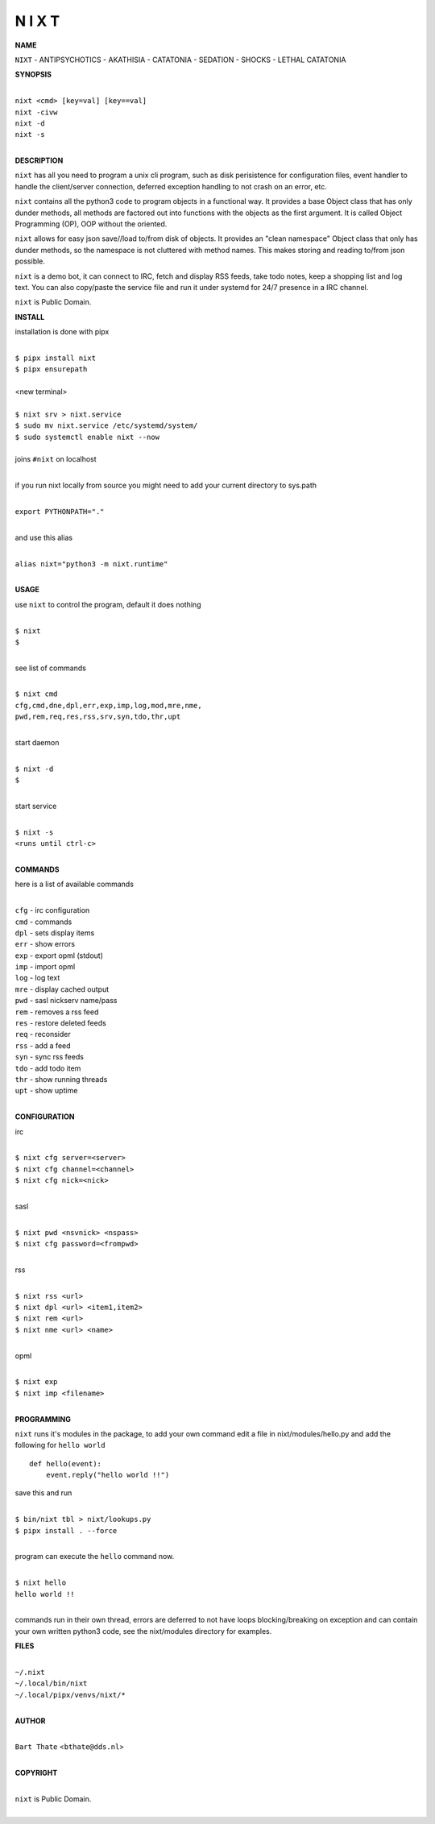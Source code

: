 N I X T
=======


**NAME**


``NIXT`` - ANTIPSYCHOTICS - AKATHISIA - CATATONIA - SEDATION - SHOCKS - LETHAL CATATONIA


**SYNOPSIS**


|
| ``nixt <cmd> [key=val] [key==val]``
| ``nixt -civw``
| ``nixt -d``
| ``nixt -s``
|


**DESCRIPTION**


``nixt`` has all you need to program a unix cli program, such as disk
perisistence for configuration files, event handler to handle the
client/server connection, deferred exception handling to not crash
on an error, etc.

``nixt`` contains all the python3 code to program objects in a functional
way. It provides a base Object class that has only dunder methods, all
methods are factored out into functions with the objects as the first
argument. It is called Object Programming (OP), OOP without the
oriented.

``nixt`` allows for easy json save//load to/from disk of objects. It
provides an "clean namespace" Object class that only has dunder
methods, so the namespace is not cluttered with method names. This
makes storing and reading to/from json possible.

``nixt`` is a demo bot, it can connect to IRC, fetch and display RSS
feeds, take todo notes, keep a shopping list and log text. You can
also copy/paste the service file and run it under systemd for 24/7
presence in a IRC channel.

``nixt`` is Public Domain.


**INSTALL**


installation is done with pipx

|
| ``$ pipx install nixt``
| ``$ pipx ensurepath``
|
| <new terminal>
|
| ``$ nixt srv > nixt.service``
| ``$ sudo mv nixt.service /etc/systemd/system/``
| ``$ sudo systemctl enable nixt --now``
|
| joins ``#nixt`` on localhost
|

if you run nixt locally from source you might need to add your
current directory to sys.path

|
| ``export PYTHONPATH="."``
|

and use this alias

|
| ``alias nixt="python3 -m nixt.runtime"``
|

**USAGE**

use ``nixt`` to control the program, default it does nothing

|
| ``$ nixt``
| ``$``
|

see list of commands

|
| ``$ nixt cmd``
| ``cfg,cmd,dne,dpl,err,exp,imp,log,mod,mre,nme,``
| ``pwd,rem,req,res,rss,srv,syn,tdo,thr,upt``
|

start daemon

|
| ``$ nixt -d``
| ``$``
|

start service

|
| ``$ nixt -s``
| ``<runs until ctrl-c>``
|


**COMMANDS**


here is a list of available commands

|
| ``cfg`` - irc configuration
| ``cmd`` - commands
| ``dpl`` - sets display items
| ``err`` - show errors
| ``exp`` - export opml (stdout)
| ``imp`` - import opml
| ``log`` - log text
| ``mre`` - display cached output
| ``pwd`` - sasl nickserv name/pass
| ``rem`` - removes a rss feed
| ``res`` - restore deleted feeds
| ``req`` - reconsider
| ``rss`` - add a feed
| ``syn`` - sync rss feeds
| ``tdo`` - add todo item
| ``thr`` - show running threads
| ``upt`` - show uptime
|


**CONFIGURATION**


irc

|
| ``$ nixt cfg server=<server>``
| ``$ nixt cfg channel=<channel>``
| ``$ nixt cfg nick=<nick>``
|

sasl

|
| ``$ nixt pwd <nsvnick> <nspass>``
| ``$ nixt cfg password=<frompwd>``
|

rss

|
| ``$ nixt rss <url>``
| ``$ nixt dpl <url> <item1,item2>``
| ``$ nixt rem <url>``
| ``$ nixt nme <url> <name>``
|

opml

|
| ``$ nixt exp``
| ``$ nixt imp <filename>``
|


**PROGRAMMING**


``nixt`` runs it's modules in the package, to add your own command  edit
a file in nixt/modules/hello.py and add the following for ``hello world``

::

    def hello(event):
        event.reply("hello world !!")


save this and run

|
| ``$ bin/nixt tbl > nixt/lookups.py``
| ``$ pipx install . --force``
|

program can execute the ``hello`` command now.

|
| ``$ nixt hello``
| ``hello world !!``
|

commands run in their own thread, errors are deferred to not have loops
blocking/breaking on exception and can contain your own written python3
code, see the nixt/modules directory for examples.


**FILES**

|
| ``~/.nixt``
| ``~/.local/bin/nixt``
| ``~/.local/pipx/venvs/nixt/*``
|

**AUTHOR**

|
| ``Bart Thate`` <``bthate@dds.nl``>
|

**COPYRIGHT**

|
| ``nixt`` is Public Domain.
|